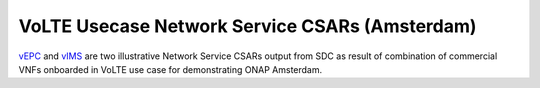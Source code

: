 .. Copyright 2017 (China Mobile)
.. This file is licensed under the CREATIVE COMMONS ATTRIBUTION 4.0 INTERNATIONAL LICENSE
.. Full license text at https://creativecommons.org/licenses/by/4.0/legalcode
===============================================
VoLTE Usecase Network Service CSARs (Amsterdam)
===============================================

vEPC_ and vIMS_ are two illustrative Network Service CSARs output from SDC as result of combination of commercial VNFs onboarded in VoLTE use case for demonstrating ONAP Amsterdam.

.. _vEPC: https://wiki.onap.org/download/attachments/6593603/ns-EPC.csar?version=1&modificationDate=1510724379481&api=v2

.. _vIMS: https://wiki.onap.org/download/attachments/6593603/ns-IMS.csar?version=1&modificationDate=1510724447075&api=v2
